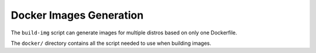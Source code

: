 Docker Images Generation
========================

The ``build-img`` script can generate images for multiple distros based on only
one Dockerfile.

The ``docker/`` directory contains all the script needed to use when building
images.

